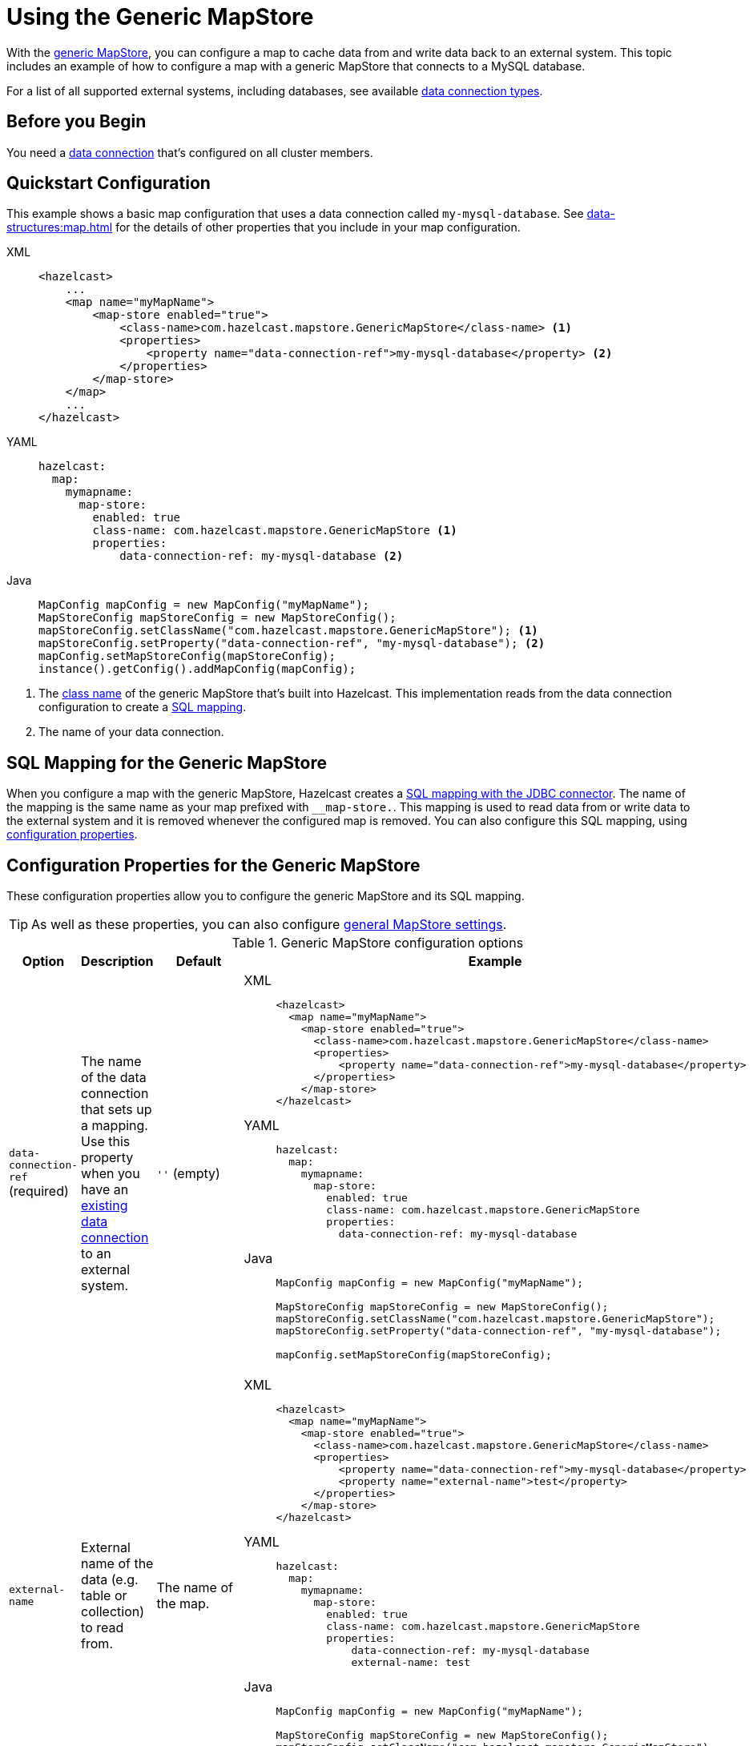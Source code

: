 = Using the Generic MapStore
:description: With the xref:working-with-external-data.adoc#options[generic MapStore], you can configure a map to cache data from and write data back to an external system. This topic includes an example of how to configure a map with a generic MapStore that connects to a MySQL database.
:page-beta: false

{description}

For a list of all supported external systems, including databases, see available xref:external-data-stores:external-data-stores.adoc#connectors[data connection types].

== Before you Begin

You need a xref:external-data-stores:external-data-stores.adoc[data connection] that's configured on all cluster members.

== Quickstart Configuration

This example shows a basic map configuration that uses a data connection called `my-mysql-database`. See xref:data-structures:map.adoc[] for the details of other properties that you include in your map configuration.

[tabs] 
==== 
XML:: 
+ 
-- 
[source,xml]
----
<hazelcast>
    ...
    <map name="myMapName">
        <map-store enabled="true">
            <class-name>com.hazelcast.mapstore.GenericMapStore</class-name> <1>
            <properties>
                <property name="data-connection-ref">my-mysql-database</property> <2>
            </properties>
        </map-store>
    </map>
    ...
</hazelcast>
----
--

YAML::
+
--
[source,yaml]
----
hazelcast:
  map:
    mymapname:
      map-store:
        enabled: true
        class-name: com.hazelcast.mapstore.GenericMapStore <1>
        properties:
            data-connection-ref: my-mysql-database <2>
----
--
Java::
+
--
[source,java]
----
MapConfig mapConfig = new MapConfig("myMapName");
MapStoreConfig mapStoreConfig = new MapStoreConfig();
mapStoreConfig.setClassName("com.hazelcast.mapstore.GenericMapStore"); <1>
mapStoreConfig.setProperty("data-connection-ref", "my-mysql-database"); <2>
mapConfig.setMapStoreConfig(mapStoreConfig);
instance().getConfig().addMapConfig(mapConfig);
----
--
====

<1> The xref:configuration-guide.adoc#class-name[class name] of the generic MapStore that's built into Hazelcast. This implementation reads from the data connection configuration to create a <<mapping, SQL mapping>>.
<2> The name of your data connection.

[[mapping]]
== SQL Mapping for the Generic MapStore

When you configure a map with the generic MapStore, Hazelcast creates a xref:sql:mapping-to-jdbc.adoc[SQL mapping with the JDBC connector]. The name of the mapping is the same name as your map prefixed with `__map-store.`. This mapping is used to read data from or write data to the external system and it is removed whenever the configured map is removed. You can also configure this SQL mapping, using <<data-connection-ref, configuration properties>>.

== Configuration Properties for the Generic MapStore

These configuration properties allow you to configure the generic MapStore and its SQL mapping.

TIP: As well as these properties, you can also configure xref:configuration-guide.adoc[general MapStore settings].

.Generic MapStore configuration options
[cols="1a,1a,1m,2a",options="header"]
|===
|Option|Description|Default|Example

|[[data-connection-ref]]`data-connection-ref` (required)
|The name of the data connection that sets up a mapping. Use this property when you have an xref:external-data-stores:external-data-stores.adoc[existing data connection] to an external system.

a|`''` (empty)
|

[tabs] 
==== 
XML:: 
+ 
--
[source,xml]
----
<hazelcast>
  <map name="myMapName">
    <map-store enabled="true">
      <class-name>com.hazelcast.mapstore.GenericMapStore</class-name>
      <properties>
          <property name="data-connection-ref">my-mysql-database</property>
      </properties>
    </map-store>
</hazelcast>
----
--
YAML:: 
+ 
--
[source,yaml]
----
hazelcast:
  map:
    mymapname:
      map-store:
        enabled: true
        class-name: com.hazelcast.mapstore.GenericMapStore
        properties:
          data-connection-ref: my-mysql-database
----
--
Java:: 
+ 
--
[source,java]
----
MapConfig mapConfig = new MapConfig("myMapName");

MapStoreConfig mapStoreConfig = new MapStoreConfig();
mapStoreConfig.setClassName("com.hazelcast.mapstore.GenericMapStore");
mapStoreConfig.setProperty("data-connection-ref", "my-mysql-database");

mapConfig.setMapStoreConfig(mapStoreConfig);
----
--
====

|[[external-name]]`external-name`
|External name of the data (e.g. table or collection) to read from.

a|The name of the map.
|

[tabs] 
==== 
XML:: 
+ 
--
[source,xml]
----
<hazelcast>
  <map name="myMapName">
    <map-store enabled="true">
      <class-name>com.hazelcast.mapstore.GenericMapStore</class-name>
      <properties>
          <property name="data-connection-ref">my-mysql-database</property>
          <property name="external-name">test</property>
      </properties>
    </map-store>
</hazelcast>
----
--
YAML:: 
+ 
--
[source,yaml]
----
hazelcast:
  map:
    mymapname:
      map-store:
        enabled: true
        class-name: com.hazelcast.mapstore.GenericMapStore
        properties:
            data-connection-ref: my-mysql-database
            external-name: test
----
--
Java:: 
+ 
--
[source,java]
----
MapConfig mapConfig = new MapConfig("myMapName");

MapStoreConfig mapStoreConfig = new MapStoreConfig();
mapStoreConfig.setClassName("com.hazelcast.mapstore.GenericMapStore");
mapStoreConfig.setProperty("data-connection-ref", "my-mysql-database");
mapStoreConfig.setProperty("external-name", "test");

mapConfig.setMapStoreConfig(mapStoreConfig);
----
--
====

|[[mapping-type]]`mapping-type`
|SQL connector to use for the mapping.

a|The SQL connector is derived from the data connection in the configuration.
|

[tabs] 
==== 
XML:: 
+ 
--
[source,xml]
----
<hazelcast>
  <map name="myMapName">
    <map-store enabled="true">
      <class-name>com.hazelcast.mapstore.GenericMapStore</class-name>
      <properties>
          <property name="data-connection-ref">my-mysql-database</property>
          <property name="mapping-type">JDBC</property>
      </properties>
    </map-store>
</hazelcast>
----
--
YAML:: 
+ 
--
[source,yaml]
----
hazelcast:
  map:
    mymapname:
      map-store:
        enabled: true
        class-name: com.hazelcast.mapstore.GenericMapStore
        properties:
            data-connection-ref: my-mysql-database
            mapping-type: JDBC
----
--
Java:: 
+ 
--
[source,java]
----
MapConfig mapConfig = new MapConfig("myMapName");

MapStoreConfig mapStoreConfig = new MapStoreConfig();
mapStoreConfig.setClassName("com.hazelcast.mapstore.GenericMapStore");
mapStoreConfig.setProperty("data-connection-ref", "my-mysql-database");
mapStoreConfig.setProperty("mapping-type", "JDBC");

mapConfig.setMapStoreConfig(mapStoreConfig);
----
--
====

|[[id-column]]`id-column`
|Name of the column that contains the primary key. A column without a primary key constraint should not be specified as the id-column.

|id
|

[tabs] 
==== 
XML:: 
+ 
--
[source,xml]
----
<hazelcast>
  <map name="myMapName">
    <map-store enabled="true">
      <class-name>com.hazelcast.mapstore.GenericMapStore</class-name>
      <properties>
          <property name="data-connection-ref">my-mysql-database</property>
          <property name="id-column">id</property>
      </properties>
    </map-store>
</hazelcast>
----
--
YAML:: 
+ 
--
[source,yaml]
----
hazelcast:
  map:
    mymapname:
      map-store:
        enabled: true
        class-name: com.hazelcast.mapstore.GenericMapStore
        properties:
            data-connection-ref: my-mysql-database
            id-column: id
----
--
Java:: 
+ 
--
[source,java]
----
MapConfig mapConfig = new MapConfig("myMapName");

MapStoreConfig mapStoreConfig = new MapStoreConfig();
mapStoreConfig.setClassName("com.hazelcast.mapstore.GenericMapStore");
mapStoreConfig.setProperty("data-connection-ref", "my-mysql-database");
mapStoreConfig.setProperty("id-column", "id");

mapConfig.setMapStoreConfig(mapStoreConfig);
----
--
====

|[[columns]]`columns`
|Names of the columns to map. This value must include a subset of columns in
the table. Missing columns must have a default value defined.

|
|

[tabs] 
==== 
XML:: 
+ 
--
[source,xml]
----
<hazelcast>
  <map name="myMapName">
    <map-store enabled="true">
      <class-name>com.hazelcast.mapstore.GenericMapStore</class-name>
      <properties>
          <property name="data-connection-ref">my-mysql-database</property>
          <property name="columns">name</property>
      </properties>
    </map-store>
</hazelcast>
----
--
YAML:: 
+ 
--
[source,yaml]
----
hazelcast:
  map:
    mymapname:
      map-store:
        enabled: true
        class-name: com.hazelcast.mapstore.GenericMapStore
        properties:
            data-connection-ref: my-mysql-database
            columns: name
----
--
Java:: 
+ 
--
[source,java]
----
MapConfig mapConfig = new MapConfig("myMapName");

MapStoreConfig mapStoreConfig = new MapStoreConfig();
mapStoreConfig.setClassName("com.hazelcast.mapstore.GenericMapStore");
mapStoreConfig.setProperty("data-connection-ref", "my-mysql-database");
mapStoreConfig.setProperty("columns", "name");

mapConfig.setMapStoreConfig(mapStoreConfig);
----
--
====

|===

== Supported backends

You can use any database as the MapStore backend as long as you have its Hazelcast SQL Connector on the classpath.

Officially supported backend databases:

- MySQL, PostgreSQL, Microsoft SQL Server, Oracle (it uses JDBC SQL Connector).
- MongoDB (make sure you have `hazelcast-jet-mongodb` artifact included on the classpath).

== Related Resources

- To monitor MapStores for each loaded entry, use the `EntryLoadedListener` interface. See the xref:events:object-events.adoc#listening-for-map-events[Listening for Map Events section] to learn how you can catch entry-based events.

- xref:mapstore-triggers.adoc[].

== Next Steps

See the MapStore xref:configuration-guide.adoc[configuration guide] for details about configuration options, including caching behaviors.
